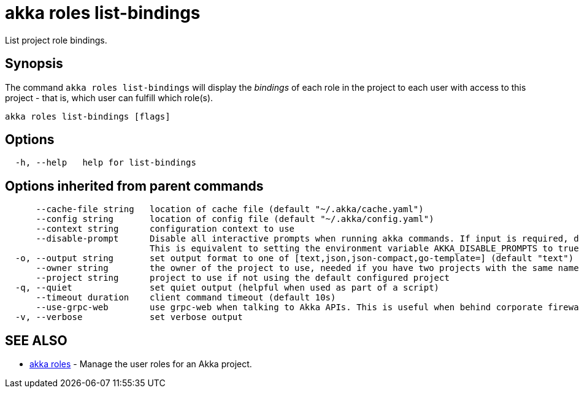 = akka roles list-bindings

List project role bindings.

== Synopsis

The command `akka roles list-bindings` will display the _bindings_ of each role in the project to each user with access to this project - that is, which user can fulfill which role(s).

----
akka roles list-bindings [flags]
----

== Options

----
  -h, --help   help for list-bindings
----

== Options inherited from parent commands

----
      --cache-file string   location of cache file (default "~/.akka/cache.yaml")
      --config string       location of config file (default "~/.akka/config.yaml")
      --context string      configuration context to use
      --disable-prompt      Disable all interactive prompts when running akka commands. If input is required, defaults will be used, or an error will be raised.
                            This is equivalent to setting the environment variable AKKA_DISABLE_PROMPTS to true.
  -o, --output string       set output format to one of [text,json,json-compact,go-template=] (default "text")
      --owner string        the owner of the project to use, needed if you have two projects with the same name from different owners
      --project string      project to use if not using the default configured project
  -q, --quiet               set quiet output (helpful when used as part of a script)
      --timeout duration    client command timeout (default 10s)
      --use-grpc-web        use grpc-web when talking to Akka APIs. This is useful when behind corporate firewalls that decrypt traffic but don't support HTTP/2.
  -v, --verbose             set verbose output
----

== SEE ALSO

* link:akka_roles.html[akka roles]	 - Manage the user roles for an Akka project.

[discrete]

